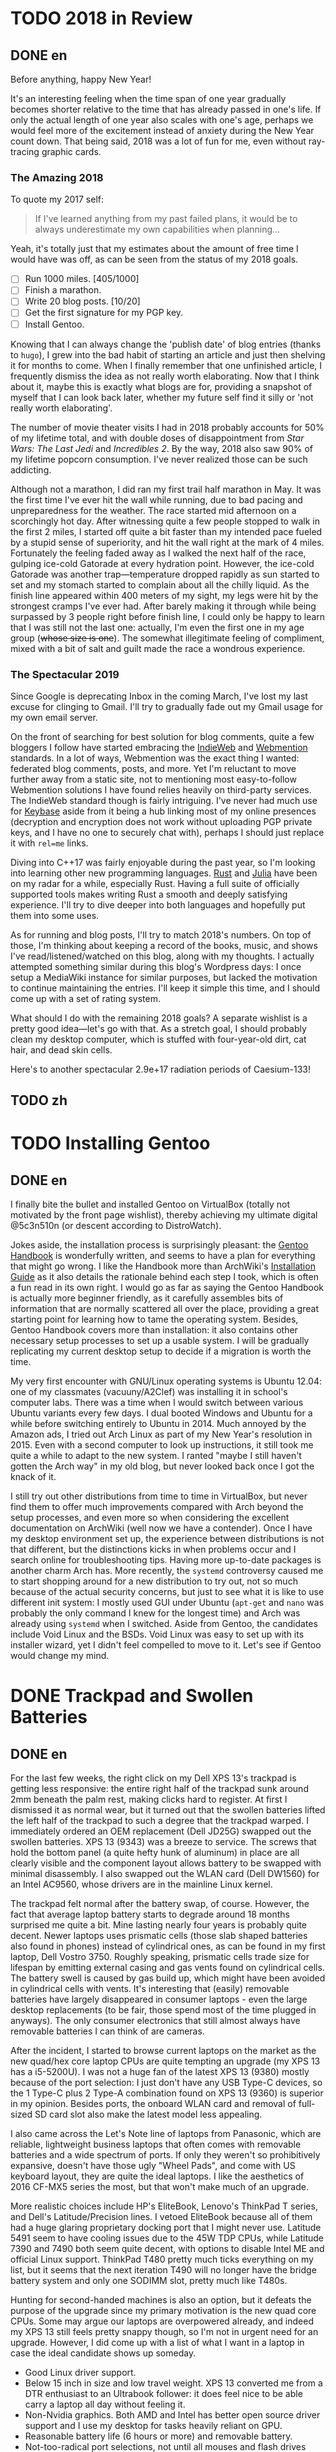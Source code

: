 #+HUGO_BASE_DIR: ../
#+HUGO_SECTION: ./posts
#+OPTIONS: author:nil

* TODO 2018 in Review
:PROPERTIES:
:EXPORT_HUGO_CUSTOM_FRONT_MATTER: :date 2019-01-03 :slug 2018-in-review
:END:

** DONE en
:PROPERTIES:
:EXPORT_TITLE: 2018 in Review
:EXPORT_FILE_NAME: 2019-01-03-2018-in-review.en.md
:END:

Before anything, happy New Year!

It's an interesting feeling when the time span of one year gradually becomes
shorter relative to the time that has already passed in one's life. If only the
actual length of one year also scales with one's age, perhaps we would feel more
of the excitement instead of anxiety during the New Year count down. That being
said, 2018 was a lot of fun for me, even without ray-tracing graphic cards.

*** The Amazing 2018
To quote my 2017 self:

#+BEGIN_QUOTE
If I've learned anything from my past failed plans, it would be to always
underestimate my own capabilities when planning...
#+END_QUOTE

Yeah, it's totally just that my estimates about the amount of free time I would
have was off, as can be seen from the status of my 2018 goals.

- [ ] Run 1000 miles. [405/1000]
- [ ] Finish a marathon.
- [ ] Write 20 blog posts. [10/20]
- [ ] Get the first signature for my PGP key.
- [ ] Install Gentoo.

Knowing that I can always change the 'publish date' of blog entries (thanks to
=hugo=), I grew into the bad habit of starting an article and just then shelving
it for months to come. When I finally remember that one unfinished article, I
frequently dismiss the idea as not really worth elaborating. Now that I think
about it, maybe this is exactly what blogs are for, providing a snapshot of
myself that I can look back later, whether my future self find it silly or 'not
really worth elaborating'.

The number of movie theater visits I had in 2018 probably accounts for 50% of my
lifetime total, and with double doses of disappointment from /Star Wars: The
Last Jedi/ and /Incredibles 2/. By the way, 2018 also saw 90% of my lifetime
popcorn consumption. I've never realized those can be such addicting.

Although not a marathon, I did ran my first trail half marathon in May. It was
the first time I've ever hit the wall while running, due to bad pacing and
unpreparedness for the weather. The race started mid afternoon on a scorchingly
hot day. After witnessing quite a few people stopped to walk in the first 2
miles, I started off quite a bit faster than my intended pace fueled by a stupid
sense of superiority, and hit the wall right at the mark of 4 miles. Fortunately
the feeling faded away as I walked the next half of the race, gulping ice-cold
Gatorade at every hydration point. However, the ice-cold Gatorade was another
trap—temperature dropped rapidly as sun started to set and my stomach started
to complain about all the chilly liquid. As the finish line appeared within 400
meters of my sight, my legs were hit by the strongest cramps I've ever
had. After barely making it through while being surpassed by 3 people right
before finish line, I could only be happy to learn that I was still not the last
one: actually, I'm even the first one in my age group (+whose size is one+). The
somewhat illegitimate feeling of compliment, mixed with a bit of salt and guilt
made the race a wondrous experience.

*** The Spectacular 2019
Since Google is deprecating Inbox in the coming March, I've lost my last excuse
for clinging to Gmail. I'll try to gradually fade out my Gmail usage for my own
email server.

On the front of searching for best solution for blog comments, quite a few
bloggers I follow have started embracing the [[https://indieweb.org/][IndieWeb]] and [[https://webmention.net/][Webmention]]
standards. In a lot of ways, Webmention was the exact thing I wanted: federated
blog comments, posts, and more. Yet I'm reluctant to move further away from a
static site, not to mentioning most easy-to-follow Webmention solutions I have
found relies heavily on third-party services. The IndieWeb standard though is
fairly intriguing. I've never had much use for [[https://keybase.io/][Keybase]] aside from it being a hub
linking most of my online presences (decryption and encryption does not work
without uploading PGP private keys, and I have no one to securely chat with),
perhaps I should just replace it with =rel=me= links.

Diving into C++17 was fairly enjoyable during the past year, so I'm looking into
learning other new programming languages. [[https://www.rust-lang.org/][Rust]] and [[https://julialang.org/][Julia]] have been on my radar
for a while, especially Rust. Having a full suite of officially supported tools
makes writing Rust a smooth and deeply satisfying experience. I'll try to dive
deeper into both languages and hopefully put them into some uses.

As for running and blog posts, I'll try to match 2018's numbers. On top of
those, I'm thinking about keeping a record of the books, music, and shows I've
read/listened/watched on this blog, along with my thoughts. I actually attempted
something similar during this blog's Wordpress days: I once setup a MediaWiki
instance for similar purposes, but lacked the motivation to continue maintaining
the entries. I'll keep it simple this time, and I should come up with a set of
rating system.

What should I do with the remaining 2018 goals? A separate wishlist is a pretty
good idea—let's go with that. As a stretch goal, I should probably clean my
desktop computer, which is stuffed with four-year-old dirt, cat hair, and dead
skin cells.

Here's to another spectacular 2.9e+17 radiation periods of Caesium-133!

** TODO zh
:PROPERTIES:
:EXPORT_TITLE: 回顾 2018
:EXPORT_FILE_NAME: 2019-01-03-2018-in-review.zh.md
:END:

* TODO Installing Gentoo
:PROPERTIES:
:EXPORT_HUGO_CUSTOM_FRONT_MATTER: :date 2019-01-27 :slug installing-gentoo
:END:

** DONE en
:PROPERTIES:
:EXPORT_TITLE: Installing Gentoo
:EXPORT_FILE_NAME: 2019-01-27-installing-gentoo.en.md
:END:

I finally bite the bullet and installed Gentoo on VirtualBox (totally not motivated by the front page wishlist), thereby achieving my ultimate digital @5c3n510n (or descent according to DistroWatch).

Jokes aside, the installation process is surprisingly pleasant: the [[https://wiki.gentoo.org/wiki/Handbook:Main_Page][Gentoo Handbook]] is wonderfully written, and seems to have a plan for everything that might go wrong. I like the Handbook more than ArchWiki's [[https://wiki.archlinux.org/index.php/Installation_guide][Installation Guide]] as it also details the rationale behind each step I took, which is often a fun read in its own right. I would go as far as saying the Gentoo Handbook is actually more beginner friendly, as it carefully assembles bits of information that are normally scattered all over the place, providing a great starting point for learning how to tame the operating system. Besides, Gentoo Handbook covers more than installation: it also contains other necessary setup processes to set up a usable system. I will be gradually replicating my current desktop setup to decide if a migration is worth the time.

My very first encounter with GNU/Linux operating systems is Ubuntu 12.04: one of my classmates (vacuuny/A2Clef) was installing it in school's computer labs. There was a time when I would switch between various Ubuntu variants every few days. I dual booted Windows and Ubuntu for a while before switching entirely to Ubuntu in 2014. Much annoyed by the Amazon ads, I tried out Arch Linux as part of my New Year's resolution in 2015. Even with a second computer to look up instructions, it still took me quite a while to adapt to the new system. I ranted "maybe I still haven't gotten the Arch way" in my old blog, but never looked back once I got the knack of it.

I still try out other distributions from time to time in VirtualBox, but never find them to offer much improvements compared with Arch beyond the setup processes, and even more so when considering the excellent documentation on ArchWiki (well now we have a contender). Once I have my desktop environment set up, the experience between distributions is not that different, but the distinctions kicks in when problems occur and I search online for troubleshooting tips. Having more up-to-date packages is another charm Arch has. More recently, the =systemd= controversy caused me to start shopping around for a new distribution to try out, not so much because of the actual security concerns, but just to see what it is like to use different init system: I mostly used GUI under Ubuntu (=apt-get= and =nano= was probably the only command I knew for the longest time) and Arch was already using =systemd= when I switched. Aside from Gentoo, the candidates include Void Linux and the BSDs. Void Linux was easy to set up with its installer wizard, yet I didn't feel compelled to move to it. Let's see if Gentoo would change my mind.

* DONE Trackpad and Swollen Batteries
:PROPERTIES:
:EXPORT_HUGO_CUSTOM_FRONT_MATTER: :date 2019-02-28 :slug trackpad-and-swollen-batteries
:END:

** DONE en
:PROPERTIES:
:EXPORT_TITLE: Trackpad and Swollen Batteries
:EXPORT_FILE_NAME: 2019-02-28-trackpad-and-swollen-batteries.en.md
:END:

For the last few weeks, the right click on my Dell XPS 13's trackpad is getting less responsive: the entire right half of the trackpad sunk around 2mm beneath the palm rest, making clicks hard to register. At first I dismissed it as normal wear, but it turned out that the swollen batteries lifted the left half of the trackpad to such a degree that the trackpad warped. I immediately ordered an OEM replacement (Dell JD25G) swapped out the swollen batteries. XPS 13 (9343) was a breeze to service. The screws that hold the bottom panel (a quite hefty hunk of aluminum) in place are all clearly visible and the component layout allows battery to be swapped with minimal disassembly. I also swapped out the WLAN card (Dell DW1560) for an Intel AC9560, whose drivers are in the mainline Linux kernel.

The trackpad felt normal after the battery swap, of course. However, the fact that average laptop battery starts to degrade around 18 months surprised me quite a bit. Mine lasting nearly four years is probably quite decent. Newer laptops uses prismatic cells (those slab shaped batteries also found in phones) instead of cylindrical ones, as can be found in my first laptop, Dell Vostro 3750. Roughly speaking, prismatic cells trade size for lifespan by emitting external casing and gas vents found on cylindrical cells. The battery swell is caused by gas build up, which might have been avoided in cylindrical cells with vents. It's interesting that (easily) removable batteries have largely disappeared in consumer laptops - even the large desktop replacements (to be fair, those spend most of the time plugged in anyways). The only consumer electronics that still almost always have removable batteries I can think of are cameras.

After the incident, I started to browse current laptops on the market as the new quad/hex core laptop CPUs are quite tempting an upgrade (my XPS 13 has a i5-5200U). I was not a huge fan of the latest XPS 13 (9380) mostly because of the port selection: I just don't have any USB Type-C devices, so the 1 Type-C plus 2 Type-A combination found on XPS 13 (9360) is superior in my opinion. Besides ports, the onboard WLAN card and removal of full-sized SD card slot also make the latest model less appealing.

I also came across the Let's Note line of laptops from Panasonic, which are reliable, lightweight business laptops that often comes with removable batteries and a wide spectrum of ports. If only they weren't so prohibitively expansive, doesn't have those ugly "Wheel Pads", and come with US keyboard layout, they are quite the ideal laptops. I like the aesthetics of 2016 CF-MX5 series the most, but that won't make much of an upgrade.

More realistic choices include HP's EliteBook, Lenovo's ThinkPad T series, and Dell's Latitude/Precision lines. I vetoed EliteBook because all of them had a huge glaring proprietary docking port that I might never use. Latitude 5491 seem to have cooling issues due to the 45W TDP CPUs, while Latitude 7390 and 7490 both seem quite decent, with options to disable Intel ME and official Linux support. ThinkPad T480 pretty much ticks everything on my list, but it seems that the next iteration T490 will no longer have the bridge battery system and only one SODIMM slot, pretty much like T480s.

Hunting for second-handed machines is also an option, but it defeats the purpose of the upgrade since my primary motivation is the new quad core CPUs. Some may argue our laptops are overpowered already, and indeed my XPS 13 still feels pretty snappy though, so I'm not in urgent need for an upgrade. However, I did come up with a list of what I want in a laptop in case the ideal candidate shows up someday.
- Good Linux driver support.
- Below 15 inch in size and low travel weight. XPS 13 converted me from a DTR enthusiast to an Ultrabook follower: it does feel nice to be able carry a laptop all day without feeling it.
- Non-Nvidia graphics. Both AMD and Intel has better open source driver support and I use my desktop for tasks heavily reliant on GPU.
- Reasonable battery life (6 hours or more) and removable battery.
- Not-too-radical port selections, not until all mouses and flash drives default to USB Type-C at least.
- Standard components and easy to upgrade, i.e. SODIMM slot for memory, PCIe for WLAN card/SSD.
- A nice trackpad. I'm rather insensitive to quality of laptop keyboards so anything marginally decent would do. It would be really cool to have an ErgoDox laptop though.
- Not-super-high-resolution display. I'm not too picky about screens either, but 4K feels like an utter overkill for laptops this size that provides marginal improvements while draining more power. I've always used 16:9 displays, but I'm open to trying out different ones.

** DONE zh
:PROPERTIES:
:EXPORT_TITLE: 触摸板和膨胀的电池
:EXPORT_FILE_NAME: 2019-02-28-trackpad-and-swollen-batteries.zh.md
:END:

在过去的几周中，我的 Dell XPS 13 触控板右键变得越来越难以使用：整个触控板的右半部分沉入了掌托下方约 2mm 的位置，使右击难以被记录。最初我认为是正常磨损，但事实上是膨胀的电池将触控板的左半部分拱起，导致触摸板变形。 我立即订购了 OEM 部件（ Dell JD25G ），更换了膨胀的电池。XPS 13 （ 9343 ）还算易于维修。固定底板（相当大的一块铝块）的螺钉都清晰可见，并且组件布局允许在打开底板后直接更换电池。 我还将无线网卡（ Dell DW1560 ）换成了 Intel AC9560，其驱动程序在主线 Linux 内核中，方便不少。

更换电池后，触控板恢复了正常。但是，笔记本电脑电池平均在 18 个月左右开始性能下降这一事实仍使我感到非常惊讶。 我这块持续了近四年的电池已经算不错了。较新的笔记本电脑大多使用方形电芯（它们也被用在智能手机中的平板状电池里），而非我的第一台笔记本电脑 Dell Vostro 3750 中搭载那种的圆柱形电芯。电池膨胀一般是由气体积聚引起的，这在带有通风孔的圆柱形电芯中可以避免。有趣的是，可拆卸电池在消费类笔记本电脑中已基本消失 - 即使是大型的台式机替代品（虽然这些笔记本电脑大部分时间都插在电源上）。我能想到的唯一仍然几乎总是具有可拆卸电池的消费电子产品是相机。

这一事件之后，我开始浏览当前市面上的笔记本电脑，因为带有新的四、六核心 CPU 的笔记本电脑是极具诱惑力的升级（我的 XPS 13 配置了 i5-5200U ）。我不怎么喜欢最新版本的 XPS 13（9380），主要是因为端口选择：我目前没有任何 USB Type-C 设备，因此我认为 XPS 13 （9360）上的一个 Type-C 加两个 Type-A 的组合更加优越。除了端口之外，板载无线网卡和全尺寸 SD 卡插槽的移除也使最新型号的吸引力降低。

我还查看了 Panasonic 的 Let's Note 系列笔记本电脑。这些笔记本电脑是可靠而轻便的商务笔记本电脑，并通常配备可拆卸电池和各种端口。如果要是它们没有那么夸张的价格、没有那些丑陋的“ Wheel Pad ”、并配备美式键盘布局，那它们就是理想的笔记本电脑。我最喜欢 2016 年推出的 CF-MX5 系列的外观，但这一系列的性能比起我目前的配置并不会有多大提升。

更为现实的选择包括惠普的 EliteBook ，联想的 ThinkPad T 系列和戴尔的 Latitude 、 Precision 系列。 我否决了 EliteBook ，因为系列所有机器上都有一个巨大的、我可能永远不会使用的专用坞站端口。由于采用了设计功耗 45W 的 CPU， Latitude 5491 似乎有散热问题，但 Latitude 7390 和 7490 看起来都不错，不仅可以禁用 Intel ME 还带有官方 Linux 支持。 ThinkPad T480 几乎满足了我的所有要求，但下一次代的 T490 似乎将不再具有桥接电池系统并仅保留一个 SODIMM 插槽，与 T480s 差不多。

寻找二手机器也是一种选择，但是由于我的主要动机是购买新的四核 CPU ，所以这达不到升级的目的。 有的人认为我们的笔记本电脑的处理性能早已超过我们的日常需求，况且我的 XPS 13 使用时确实感觉不慢，因此我并不急需进行升级。不过我还是列了一下我对理想中笔记本电脑的需求，以备万一。
- 良好的 Linux 驱动程序支持。
- 尺寸小于 15 英寸，旅行重量轻。 XPS 13 将我从 DTR 爱好者转变为 Ultrabook 追随者：能够整天携带笔记本电脑而几乎感觉不到重量非常棒。
- 非 Nvidia 显卡。 AMD 和 Intel 都具有更好的开源驱动程序支持，而且高度依赖 GPU 的任务还有台式机可以分担。
- 合理的电池寿命（ 6 小时或更长时间）和可拆卸电池。
- 不过于激进的接口选择，至少直到所有鼠标和闪存驱动器默认接口都为 USB C 型的那一天。
- 使用标准组件，易于升级，例如内存使用 SODIMM 插槽、无线网卡和硬盘使用 PCIe 等等。
- 不错的触控板。我对笔记本电脑键盘的质量不太敏感，任何质量尚可的键盘我都能接受。不过要是有搭载 ErgoDox 的笔记本电脑就好了。
- 非超高分辨率的显示屏。我对屏幕也不是很挑剔，但是对于这种大小的笔记本电脑来说，采用 4K 分辨率完全是高射炮打蚊子。我通常使用 16：9 比例的屏幕，但不反对尝试其他分辨率比例。

* DONE enumerate() with C++
:PROPERTIES:
:EXPORT_HUGO_CUSTOM_FRONT_MATTER: :date 2019-04-27 :slug enumerate-with-c-plus-plus
:END:

** DONE en
:PROPERTIES:
:EXPORT_TITLE: enumerate() with C++
:EXPORT_FILE_NAME: 2019-04-27-enumerate-with-c-plus-plus.en.md
:END:

Quite a few programming languages provide ways to iterate through a container while keeping count of the number of steps taken, such as =enumerate()= in Python:
#+BEGIN_SRC python
  for i, elem in enumerate(v):
      print(i, elem)
#+END_SRC
and =enumerate()= under =std::iter::Iterator= trait in Rust:
#+BEGIN_SRC rust
  for (i, elem) in v.iter().enumerate() {
      println!("{}, {}", i, elem);
  }
#+END_SRC
This is just a quick note about how to do similar things in C++17 and later without declaring extra variables out of the for loop's scope.

The first way is to use a mutable lambda:
#+BEGIN_SRC c++
  std::for_each(v.begin(), v.end(),
                [i = 0](auto elem) mutable {
                    std::cout << i << ", " << elem << std::endl;
                    ++i;
                });
#+END_SRC
This could be used with all the algorithms that guarantees in-order application of the lambda, but I don't like the dangling =++i= that could get mixed up with other logic.

The second way utilizes structured binding in for loops:
#+BEGIN_SRC c++
  for (auto [i, elem_it] = std::tuple{0, v.begin()}; elem_it != v.end();
       ++i, ++elem_it) {
      std::cout << i << ", " << *elem_it << std::endl;
  }
#+END_SRC
We have to throw in =std::tuple= as otherwise compiler would try to create a =std::initializer_list=, which does not allow heterogeneous contents.

The third least fancy method is to just calculate the distance every time:
#+BEGIN_SRC c++
  for (auto elem_it = v.begin(); elem_it != v.end(); ++elem_it) {
      auto i = std::distance(v.begin(), elem_it);
      std::cout << i << ", " << *elem_it << std::endl;
  }
#+END_SRC
Since we have to copy paste the starting point twice, I like other counter based approaches better.

In C++20, we have the ability to add an init-statement in ranged-based for loops, so we can write something like
#+BEGIN_SRC c++
  for (auto i = 0; auto elem : v) {
      std::cout << i << ", " << elem << std::endl;
      i++;
  }
#+END_SRC
Meh, not that impressive. The new =<ranges>= library provides a more appealing way to achieve this:
#+BEGIN_SRC c++
  for (auto [i, elem] : v | std::view::transform(
           [i = 0](auto elem) mutable { return std::tuple{i++, elem}; })) {
      std::cout << i << ", " << elem << std::endl;
  }
#+END_SRC

I like the structured binding method and the =<ranges>= based method the most. It would be even better though if we can get a =std::view::enumerate= to solve this problem once and for all.

** DONE zh
:PROPERTIES:
:EXPORT_TITLE: 用 C++ 来 enumerate()
:EXPORT_FILE_NAME: 2019-04-27-enumerate-with-c-plus-plus.zh.md
:END:

不少编程语言都提供了在迭代容器的同时记录步数的方法，例如 Python 的 =enumerate()= ：
#+BEGIN_SRC python
  for i, elem in enumerate(v):
      print(i, elem)
#+END_SRC
以及 Rust 里 =std::iter::Iterator= 特性下的 =enumerate()= ：
#+BEGIN_SRC rust
  for (i, elem) in v.iter().enumerate() {
      println!("{}, {}", i, elem);
  }
#+END_SRC
这里记录了如何在 C++17 或更新的标准里尽量简洁地实现类似功能的办法。


第一种方法是使用一个可变的 lambda ：
#+BEGIN_SRC c++
  std::for_each(v.begin(), v.end(),
                [i = 0](auto elem) mutable {
                    std::cout << i << ", " << elem << std::endl;
                    ++i;
                });
#+END_SRC
这个方法使用于所有能够保证 lambda 有序执行的算法，但是我并不喜欢末尾很可能被混入其他逻辑的 =++i= 。

第二种方法是在 for 循环中使用结构化绑定：
#+BEGIN_SRC c++
  for (auto [i, elem_it] = std::tuple{0, v.begin()}; elem_it != v.end();
       ++i, ++elem_it) {
      std::cout << i << ", " << *elem_it << std::endl;
  }
#+END_SRC
为了不让编译器默认创建只允许同种内容的 =std::initializer_list= ，我们必须加上 =std::tuple= 。

第三种最朴实无华的办法是在循环的每一步计算指针距离：
#+BEGIN_SRC c++
  for (auto elem_it = v.begin(); elem_it != v.end(); ++elem_it) {
      auto i = std::distance(v.begin(), elem_it);
      std::cout << i << ", " << *elem_it << std::endl;
  }
#+END_SRC
由于这种方法需要我们在两个地方指定初始指针，我更喜欢之前提到的基于计数器的方法。

在 C++20 中，我们可以在基于范围的 for 循环中加入初始化语句：
#+BEGIN_SRC c++
  for (auto i = 0; auto elem : v) {
      std::cout << i << ", " << elem << std::endl;
      i++;
  }
#+END_SRC
新加入的 =<ranges>= 库则提供了一种更加吸引人的实现方法：
#+BEGIN_SRC c++
  for (auto [i, elem] : v | std::view::transform(
           [i = 0](auto elem) mutable { return std::tuple{i++, elem}; })) {
      std::cout << i << ", " << elem << std::endl;
  }
#+END_SRC

我最喜欢基于结构化绑定和 =<ranges>= 库的方法。当然如果要是有 =std::view::enumerate= 来一劳永逸地解决这个问题就最好不过了。

* DONE Hello Darkness, My Old Friend
:PROPERTIES:
:EXPORT_HUGO_CUSTOM_FRONT_MATTER: :date 2019-09-15 :slug hello-darkness-my-old-friend
:END:

** DONE en
:PROPERTIES:
:EXPORT_TITLE: Hello Darkness, My Old Friend
:EXPORT_FILE_NAME: 2019-09-15-hello-darkness-my-old-friend.en.md
:END:

With system wide dark modes becoming commonplace, I took the effort to tweak the color scheme of my blog and added a dark mode specific one using =prefers-color-scheme= in CSS. I also toyed around the idea of adding a user toggle using JavaScript per instructions [[https://flaviocopes.com/dark-mode/][here]], but ultimately decided against it because of my (totally unjustified and groundless) distaste towards the language.

| Color Usage     | Light Theme | Dark Theme |
| Accent          | =#700000=   | =#8fffff=  |
| Background      | =#f7f3e3=   | =#080c1c=  |
| Text            | =#2e2d2b=   | =#d1d2d4=  |
| Code Background | =#e3dacb=   | =#1c2534=  |
| Border 1        | =#e7e3d3=   | =#181c2c=  |
| Border 2        | =#d7d3c3=   | =#282c3c=  |

Writing CSS is a such tiring endeavor, but on the bright side, picking colors is a surprisingly relaxing activity. The light mode color scheme now has reduced contrast, and I updated the isso style sheets with matching colors. Yes, I only inverted the colors in dark mode and did not reduce the font weights because of the peculiar way in which human vision work. Part of me already screams heresy when I look at the color codes formed by three numbers that seem to have no connection whatsoever—they are like dissonant chords that cause itches in brain—so I *need* them to at least sum up to a nice number.

Wissen ist Nacht!

** DONE zh
:PROPERTIES:
:EXPORT_TITLE: 你好黑暗，我的老朋友
:EXPORT_FILE_NAME: 2019-09-15-hello-darkness-my-old-friend.zh.md
:END:

由于越来越多的设备和软件都开始支持暗色模式，我调整了博客的配色并加入了用 CSS 的 =prefers-color-scheme= 实现的暗色主题。我也考虑了加入用户切换的功能（参考 [[https://flaviocopes.com/dark-mode/][这里]] 的教程），但是出于我对 JavaScript （毫无来由）的反感，我最后否定了这个主意。

| 颜色用途 | 亮色主题  | 暗色主题  |
| 强调     | =#700000= | =#8fffff= |
| 背景     | =#f7f3e3= | =#080c1c= |
| 文字     | =#2e2d2b= | =#d1d2d4= |
| 代码背景 | =#e3dacb= | =#1c2534= |
| 边框1    | =#e7e3d3= | =#181c2c= |
| 边框2    | =#d7d3c3= | =#282c3c= |

写 CSS 真是累人，不过好在挑选配色是一件挺让人放松的事。新的亮色主题有更低的对比度，我也更新了 isso 的样式表。是的，我的暗色主题只不过是亮色主题的反色版本，并没有降低文字粗细程度以照顾人类视力的某种古怪特性和其他细微的颜色调整。当我看到由三个似乎没有任何联系的数字形成的颜色代码时，我潜意识已经在大呼异端——它们就像不协和和弦一样让人头皮发麻——所以我 *需要* 它们至少加起来是一个不那么差劲的数。

知识就是黑夜！

* DONE Fun with Fonts on the Web
:PROPERTIES:
:EXPORT_DATE: 2019-12-01
:EXPORT_HUGO_SLUG: fun-with-fonts-on-the-web
:END:

** DONE en
:PROPERTIES:
:EXPORT_FILE_NAME: 2019-12-01-fun-with-fonts-on-the-web.en.md
:EXPORT_TITLE: Fun with Fonts on the Web
:END:

A more accurate version of the title probably should be "Fun with Fonts in Web Browsers", but oh well, it sounds cooler that way. Text rendering is [[https://gankra.github.io/blah/text-hates-you/][hard]], and it certainly doesn't help that we have a plethora of different writing systems (blame the Tower of Babel for that, I guess) which cannot be elegantly fitted into a uniform system. Running a bilingual blog doubles the trouble in font picking, and here's a compilation of the various problems I encountered.

*** Space Invaders
Most browsers join consecutive lines of text in HTML to a single one with an added space in between, so
#+BEGIN_SRC html
  <html>Line one and
  line two.</html>
#+END_SRC
renders to
#+BEGIN_EXAMPLE
Line one and line two.
#+END_EXAMPLE

Such a simplistic rule doesn't work for CJK languages where no separators is used between words. The solution is to specify the =lang= attribute for the page (or any specific element on the page) like so:
#+BEGIN_SRC html
  <html lang="zh">第一行和
  第二行。</html>
#+END_SRC
If your browser is smart enough (like Firefox), it will join the lines correctly. All the Blink based browsers, however, still stubbornly shove in the extra space, so it looks like I will be stuck in unwrapped source files like a barbarian for a bit longer. While not a cure-all solution, specifying the =lang= attribute still have the added benefit of enabling language-specific CSS rules, which comes in handy later.

*** Return of the Quotation Marks
As mentioned in a [[https://www.shimmy1996.com/en/posts/2018-06-24-fun-with-fonts-in-emacs/][previous post]], CJK fonts would render quotation marks as full-width characters, different from Latin fonts. This won't be a problem as long as a web page doesn't try to mix-and-match fonts: just use language specific font-stack.
#+BEGIN_SRC css
  body:lang(en) {
      font-family: "Oxygen Sans", sans-serif;
  }

  body:lang(zh) {
      font-family: "Noto Sans SC", sans-serif;
  }
#+END_SRC
Coupled with matching =lang= attributes, the story would have ended here. Firefox even allows you to specify default fonts on a per language basis, so you can actually get away with just the fallback values, like =sans-serif= or =serif=, and not even bother writing language specific CSS.

However, what if I want to use Oxygen Sans for Latin characters, Noto Sans SC for CJK characters? While seemingly an sensible solution, specifying font stack like so,
#+BEGIN_SRC css
  body:lang(zh) {
      font-family: "Oxygen Sans", "Noto Sans SC", sans-serif;
  }
#+END_SRC
would cause the quotation marks to be rendered using Oxygen Sans, which displays them as half-width characters. The solution I found is to declare an override font with a specified =unicode-range= that covers the quotation marks,
#+BEGIN_SRC css
  @font-face {
      font-family: "Noto Sans SC Override";
      unicode-range: U+2018-2019, U+201C-201D;
      src: local("NotoSansCJKsc-Regular");
  }
#+END_SRC
and revise the font stack as
#+BEGIN_SRC css
  body:lang(zh) {
      font-family: "Noto Sans SC Override", "Oxygen Sans", "Noto Sans SC", sans-serif;
  }
#+END_SRC
Now we can enjoy the quotation marks in their full-width glory!

*** Font Ninja
Font files are quite significant in size, and even more so for CJK ones: the Noto Sans SC font just mentioned is [[https://github.com/googlefonts/noto-cjk/blob/master/NotoSansSC-Regular.otf][over 8MB]] in size. No matter how determined I am to serve everything from my own server, this seems like an utter overkill considering the average HTML file size on my site is probably closer to 8KB. How does all the web font services handle this then?

Most web font services work by adding a bunch of [[https://developer.mozilla.org/en-US/docs/Web/CSS/@font-face][=@font-face=]] definitions into a website's style sheet, which pulls font files from dedicated servers. To reduce the size of files been served, Google Fonts slice the font file into smaller chunks, and declare corresponding =unicode-range= for each chunk under =@font-face= blocks (this is exactly how they handle [[https://fonts.googleapis.com/css?family=Noto+Sans+SC][CJK fonts]]). They also compress the font files into WOFF2, further reducing file size. On the other hand, [[https://fonts.adobe.com/][Adobe Fonts]] (previously known as Typekit) seem to have some JavaScript wizardry that dynamically determines which glyphs to load from a font file.

Combining best of both worlds, and thanks to the fact that this is a static site, it is easy to gather all the used characters and serve a font file containing just that. The tools of choice here would be pyftsubset (available as a component of [[https://pypi.org/project/fonttools/][fonttools]]) and GNU AWK. Compressing font files into WOFF2 also requires Brotli, a compression library. Under Arch Linux, the required packages are [[https://www.archlinux.org/packages/community/any/python-fonttools/][python-fonttools]], [[https://www.archlinux.org/packages/core/x86_64/gawk/][gawk]], [[https://www.archlinux.org/packages/community/x86_64/brotli/][brotli]], and [[https://www.archlinux.org/packages/community/x86_64/python-brotli/][python-brotli]].

Here's a shell one-liner to collect all the used glyphs from generated HTML files:
#+BEGIN_SRC sh
  find . -type f -name "*.html" -printf "%h/%f " | xargs -l awk 'BEGIN{FS="";ORS=""} {for(i=1;i<=NF;i++){chars[$(i)]=$(i);}} END{for(c in chars){print c;} }' > glyphs.txt
#+END_SRC
You may need to =export LANG=en_US.UTF-8= (or any other UTF-8 locale) for certain glyphs to be handled correctly. With the list of glyphs, we can extract the useful part of font files and compress them:
#+BEGIN_SRC sh
  pyftsubset NotoSansSC-Regular.otf --text-file=glyphs.txt --flavor=woff2 --output-file=NotoSansSC-Regular.woff2
#+END_SRC
Specifying =--no-hinting= and =--desubroutinize= can further reduce size of generated file at the cost of some aesthetic fine-tuning. A similar technique can be used to shrink down Latin fonts to include only ASCII characters (or keep the extended ASCII range with =U+0000-00FF=):
#+BEGIN_SRC sh
  pyftsubset Oxygen-Sans.ttf --unicodes="U+0000-007F" --flavor=woff2 --output-file=Oxygen-Sans.woff2
#+END_SRC
Once this is done, available glyphs can be checked using most font manager software, or this [[http://torinak.com/font/lsfont.html][online checker]] (no support for WOFF2 though, but you can convert into other formats first, such as WOFF).

I also played around the idea of actually dividing the glyphs into further chunks by popularity, so here's another one liner to get list of glyphs sorted by number of appearances
#+BEGIN_SRC sh
  find . -type f -name "*.html" -printf "%h/%f " | xargs -l awk 'BEGIN{FS=""} {for(i=1;i<=NF;i++){chars[$(i)]++;}} END{for(c in chars){printf "%06d %s\n", chars[c], c;}}' | sort -r > glyph-by-freq.txt
#+END_SRC
It turns out my blog has around 1000 different Chinese characters, with roughly 400 of them appearing more than 10 times. Since the file sizes I get from directly a single subsetting is already good enough, I didn't bother proceeding with another split.

*** For Your Browsers Only
With all the tricks in my bag, I was able to cut down the combined font file size to around 250KB, still magnitudes above that of an HTML file though. While it is nice to see my site appearing the same across all devices and screens, I feel the benefit is out of proportion compared to the 100-fold increase in page size.

Maybe it is just not worth it to force the choice of fonts. In case you want to see my site as I would like to see it, here are my go-to fonts:
- Proportional Latin font: [[https://github.com/KDE/oxygen-fonts][Oxygen Sans]]. Note that the KDE version has nuanced differences from the [[https://fonts.google.com/specimen/Oxygen][Google Fonts version]], and I like the KDE version much more.
- Proportional CJK font: [[https://www.google.com/get/noto/help/cjk/][Noto Sans CJK]].
- Monospace font: [[https://typeof.net/Iosevka/][Iosevka]], the ss09 variant, to be more exact.

** DONE zh
:PROPERTIES:
:EXPORT_FILE_NAME: 2019-12-01-fun-with-fonts-on-the-web.zh.md
:EXPORT_TITLE: 字体配置万维网篇
:END:

用《字体配置浏览器篇》作为标题或许更为准确，不过现在的标题听起来更吸引人一些。渲染文本 [[https://gankra.github.io/blah/text-hates-you/][不是一件简单的事]] ，如果还要考虑书写系统之间的巨大差异（这大概得怪巴别塔）无异于雪上加霜。运行双语博客会导致字体选择的麻烦加倍，这里是我遇到的一些问题的汇总。

*** 空格侵略者
大多数浏览器会将 HTML 中的连续文本合并为一行，并在链接处加上空格。所以
#+BEGIN_SRC html
  <html>Line one and
  line two.</html>
#+END_SRC
会被渲染为
#+BEGIN_EXAMPLE
Line one and line two.
#+END_EXAMPLE
这种一刀切的方法显然不适用与字符之间不带分隔的 CJK 语言。解决方案是为页面（或页面上的任何特定元素）指定 =lang= 属性，如下所示：
#+BEGIN_SRC html
  <html lang="zh">第一行和
  第二行。</html>
#+END_SRC
如果你的浏览器足够聪明（例如 Firefox），渲染的结果就不会有额外的空格。但是，所有基于 Blink 的浏览器仍然顽固地将多余的空格塞进去，所以我只能像野蛮人那样继续写一段一行的源文件。尽管不是万能的解决方案，但是指定 =lang= 属性仍然具有启用特定于某种语言的CSS规则的额外好处，这稍后会派上用场。

*** 引号归来
如 [[https://www.shimmy1996.com/zh/posts/2018-06-24-fun-with-fonts-in-emacs/][之前的日志]] 所说， CJK 字体会将引号显示为全角字符，不同于拉丁字体。只要网页不尝试混搭字体，这就不会成为问题：只需使用特定于语言的字体栈就行。
#+BEGIN_SRC css
  body:lang(en) {
      font-family: "Oxygen Sans", sans-serif;
  }

  body:lang(zh) {
      font-family: "Noto Sans SC", sans-serif;
  }
#+END_SRC
再加上匹配的 =lang= 属性，所有问题就都解决了。 Firefox 甚至允许为每种语言指定默认字体，所以仅使用后备字体（例如 =sans-serif= 或 =serif= ）也可行，不一定要费心编写特定于语言的CSS。

那么，如果我想用 Oxygen Sans 来渲染拉丁字符，并用 Noto Sans SC 来渲染 CJK 字符怎么办？虽然看似没有问题，但像这样指定字体堆栈，
#+BEGIN_SRC css
  body:lang(zh) {
      font-family: "Oxygen Sans", "Noto Sans SC", sans-serif;
  }
#+END_SRC
会导致引号被 Oxygen Sans 渲染、显示为半角字符。我的解决方案是通过 =unicode-range= 定义一个涵盖了引号的替代字体，
#+BEGIN_SRC css
  @font-face {
      font-family: "Noto Sans SC Override";
      unicode-range: U+2018-2019, U+201C-201D;
      src: local("NotoSansCJKsc-Regular");
  }
#+END_SRC
并修改字体栈为
#+BEGIN_SRC css
  body:lang(zh) {
      font-family: "Noto Sans SC Override", "Oxygen Sans", "Noto Sans SC", sans-serif;
  }
#+END_SRC
这样我们就可以享受全角引号了！

*** 字体忍者
字体文件通常都不小，对于 CJK 字体来说更是如此：刚才提到的 Noto Sans SC 的大小 [[https://github.com/googlefonts/noto-cjk/blob/master/NotoSansSC-Regular.otf][超过8MB]] 。尽管我已经下定主意要从自己的服务器上提供所有文件，考虑到我网站上的平均 HTML 文件大小更接近 8KB，这显得有些过头了。那么那些网络字体服务如何处理这一问题呢？

大多数网络字体服务的工作方式是在网站的样式表里添加一堆 [[https://developer.mozilla.org/zh-CN/docs/Web/CSS/@font-face][=@font-face= ]]定义，以从专用服务器上提取字体文件。为了减少所提供的文件大小， Google Fonts 会将字体文件大卸八块，并在 =@font-face= 里声明每一块所对应的 =unicode-range= （这正是它们处理 [[https://fonts.googleapis.com/css?family=Noto+Sans+SC][CJK 字体]] 的方式）。他们还将字体文件压缩为 WOFF2 以进一步缩减文件大小。而 [[https://fonts.adobe.com/][Adobe Fonts]] （以前称为 Typekit ）似乎有一些 JavaScript 奇技淫巧，可以动态确定要从字体文件加载的字形。

博采众家之长，得益于这是一个静态站点，我们可以简单地统计所有用到的字符，并提供一个只包含这些字符的字体文件。所要用到的工具主要是 pyftsubset （属于 [[https://pypi.org/project/fonttools/][fonttools]] 下的一个组件）和 GNU AWK 。将字体压缩为 WOFF2 还需要 Brotli 压缩库。在 Arch Linux 下，获取这些程序需要安装 [[https://www.archlinux.org/packages/community/any/python-fonttools/][python-fonttools]] 、 [[https://www.archlinux.org/packages/core/x86_64/gawk/][gawk]] 、 [[https://www.archlinux.org/packages/community/x86_64/brotli/][brotli]] 和 [[https://www.archlinux.org/packages/community/x86_64/python-brotli/][python-brotli]] 。

收集生成的HTML文件中的所有使用的字形可以使用这条 shell 命令：
#+BEGIN_SRC sh
  find . -type f -name "*.html" -printf "%h/%f " | xargs -l awk 'BEGIN{FS="";ORS=""} {for(i=1;i<=NF;i++){chars[$(i)]=$(i);}} END{for(c in chars){print c;} }' > glyphs.txt
#+END_SRC
你可能需要 =export LANG=en_US.UTF-8= （或者其他 UTF-8 语言环境）以便正确处理某些字形。有了字形清单，我们就可以提取字体文件的有用部分并进行压缩：
#+BEGIN_SRC sh
  pyftsubset NotoSansSC-Regular.otf --text-file=glyphs.txt --flavor=woff2 --output-file=NotoSansSC-Regular.woff2
#+END_SRC
指定 =--no-hinting= 和 =--desubroutinize= 可以进一步减小生成文件的大小，但会降低字体的美观程度。拉丁字体也可以使用类似的技术来瘦身，例如只提取包含 ASCII 字符的部分（或将范围设为 =U+0000-00FF= 以涵盖 Extended ASCII 字符）：
#+BEGIN_SRC sh
  pyftsubset Oxygen-Sans.ttf --unicodes="U+0000-007F" --flavor=woff2 --output-file=Oxygen-Sans.woff2
#+END_SRC
大部分字体管理器都可以用来检查最后生成文件中可用的字形，也可以使用这一 [[http://torinak.com/font/lsfont.html][在线检查器]] （不支持 WOFF2，但是可以先试着转为其他格式后查看，例如 WOFF）。

我还考虑过将字形按受欢迎程度划分为更多块。获取按出现次数排序的字形列表可以使用以下命令：
#+BEGIN_SRC sh
  find . -type f -name "*.html" -printf "%h/%f " | xargs -l awk 'BEGIN{FS=""} {for(i=1;i<=NF;i++){chars[$(i)]++;}} END{for(c in chars){printf "%06d %s\n", chars[c], c;}}' | sort -r > glyph-by-freq.txt
#+END_SRC
结果显示我的博客用到了大约 1000 个不同的汉字，其中大约 400 个出现了10次以上。由于上一步中获得的字体文件大小已经足够好，我没有继续进行拆分。

*** 孔中窥见真理之貌（好像没有啥不对）
我最终将字体文件的总大小减少到了 250KB 左右，但这仍然比 HTML 文件大好几个数量级。虽然看到我的网站在所有设备和屏幕上都保持一致很让人开心，但是与页面大小增加上百倍的代价相比，我觉得这点好处不成比例。

费劲心思指定字体或许并不值得。如果你希望看到我眼中本站的样子的话，以下是我的常用字体：
- 比例拉丁字体： [[https://github.com/KDE/oxygen-fonts][Oxygen Sans]] 。注意 KDE 版本与 [[https://fonts.google.com/specimen/Oxygen][Google Fonts 版本]] 有一些微妙的区别，我更喜欢前者。
- 比例 CJK 字体： [[https://www.google.com/get/noto/help/cjk/][Noto Sans CJK]] ，即思源黑体。
- 等宽字体： [[https://typeof.net/Iosevka/][Iosevka]] ，确切地说是 ss09 样式。
